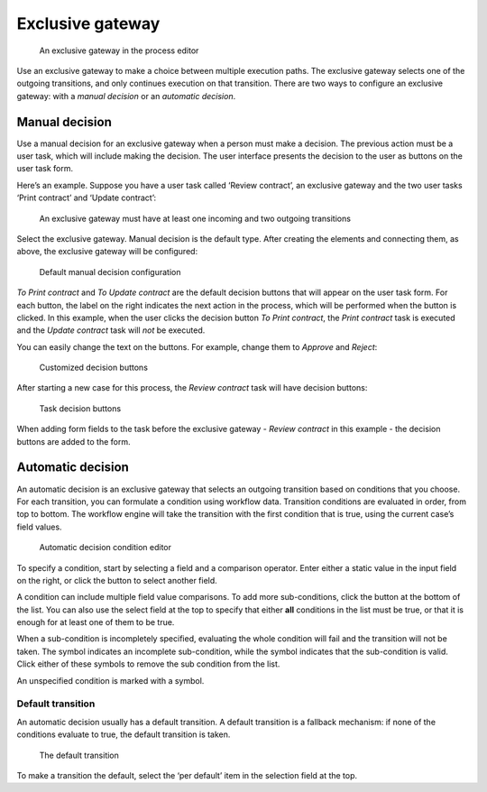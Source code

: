 Exclusive gateway
-----------------

.. figure:: /_static/images/control-flow/exclusive-gateway.png

   An exclusive gateway in the process editor

Use an exclusive gateway to make a choice between multiple execution paths.
The exclusive gateway selects one of the outgoing transitions,
and only continues execution on that transition.
There are two ways to configure an exclusive gateway: 
with a *manual decision* or an *automatic decision*.

Manual decision
^^^^^^^^^^^^^^^

Use a manual decision for an exclusive gateway when a person must make a decision.
The previous action must be a user task,
which will include making the decision.
The user interface presents the decision to the user as buttons on the user task form.

Here’s an example.
Suppose you have a user task called ‘Review contract’, 
an exclusive gateway 
and the two user tasks ‘Print contract’ and ‘Update contract’:

.. figure:: /_static/images/control-flow/excl-gateway-human-1.png

   An exclusive gateway must have at least one incoming and two outgoing transitions

Select the exclusive gateway.
Manual decision is the default type.
After creating the elements and connecting them, as above, 
the exclusive gateway will be configured:

.. figure:: /_static/images/control-flow/excl-gateway-human-2.png

   Default manual decision configuration

`To Print contract` and `To Update contract` are the default decision buttons
that will appear on the user task form.
For each button, the label on the right indicates the next action in the process,
which will be performed when the button is clicked.
In this example, when the user clicks the decision button `To Print contract`, 
the `Print contract` task is executed and the `Update contract` task will *not* be executed.

You can easily change the text on the buttons.
For example, change them to `Approve` and `Reject`:

.. figure:: /_static/images/control-flow/excl-gateway-human-3.png

   Customized decision buttons

After starting a new case for this process, 
the `Review contract` task will have decision buttons:

.. figure:: /_static/images/control-flow/excl-gateway-human-4.png

   Task decision buttons

When adding form fields to the task before the exclusive gateway -
`Review contract` in this example -
the decision buttons are added to the form.


Automatic decision
^^^^^^^^^^^^^^^^^^

An automatic decision is an exclusive gateway that selects an outgoing transition 
based on conditions that you choose.
For each transition, you can formulate a condition using workflow data.
Transition conditions are evaluated in order, from top to bottom.
The workflow engine will take the transition with the first condition that is true, using the current case’s field values.

.. figure:: /_static/images/control-flow/excl-gateway-auto-5.png

   Automatic decision condition editor

To specify a condition, start by selecting a field and a comparison operator.
Enter either a static value in the input field on the right,
or click the |binding-symbol| button to select another field.

A condition can include multiple field value comparisons.
To add more sub-conditions, click the button at the bottom of the list.
You can also use the select field at the top to specify that either **all** conditions in the list must be true, or that it is enough for at least one of them to be true.

When a sub-condition is incompletely specified, evaluating the whole condition will fail and the transition will not be taken.
The |warning-symbol| symbol indicates an incomplete sub-condition, while the |check-symbol| symbol indicates that the sub-condition is valid.
Click either of these symbols to remove the sub condition from the list.

An unspecified condition is marked with a |warning-symbol| symbol.

.. |binding-symbol| image:: /_static/images/control-flow/excl-gateway-auto-6.png
.. |warning-symbol| image:: /_static/images/control-flow/excl-gateway-auto-3.png
.. |check-symbol| image:: /_static/images/control-flow/excl-gateway-auto-4.png


Default transition
~~~~~~~~~~~~~~~~~~

An automatic decision usually has a default transition.
A default transition is a fallback mechanism:
if none of the conditions evaluate to true, the default transition is taken.

.. figure:: /_static/images/control-flow/excl-gateway-auto-2.png

   The default transition

To make a transition the default, select the ‘per default’ item in the selection field at the top.
